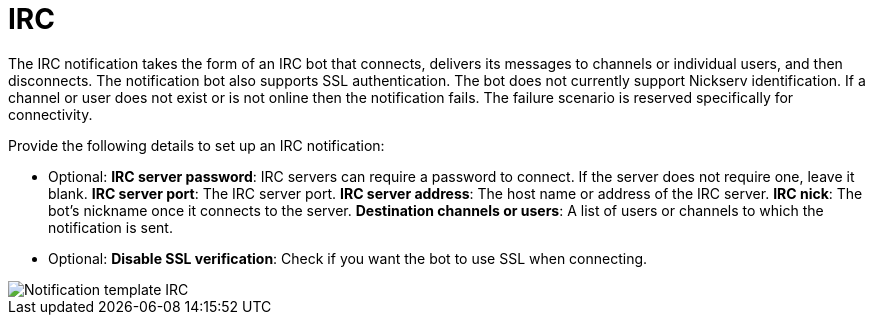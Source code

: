 [id="controller-notification-irc"]

= IRC

The IRC notification takes the form of an IRC bot that connects, delivers its messages to channels or individual users, and then disconnects. 
The notification bot also supports SSL authentication. 
The bot does not currently support Nickserv identification. 
If a channel or user does not exist or is not online then the notification fails. 
The failure scenario is reserved specifically for connectivity.

Provide the following details to set up an IRC notification:

* Optional: *IRC server password*: IRC servers can require a password to connect. 
If the server does not require one, leave it blank.
*IRC server port*: The IRC server port.
*IRC server address*: The host name or address of the IRC server.
*IRC nick*: The bot's nickname once it connects to the server.
*Destination channels or users*: A list of users or channels to which the notification is sent.
* Optional: *Disable SSL verification*: Check if you want the bot to use SSL when connecting.

image::ug-notification-template-irc.png[Notification template IRC]
